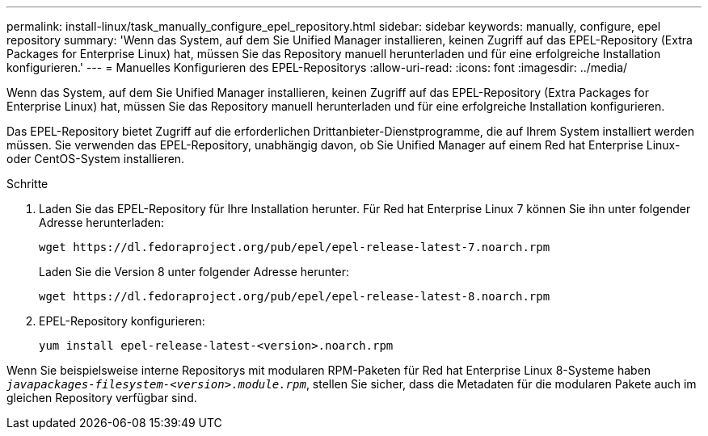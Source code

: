 ---
permalink: install-linux/task_manually_configure_epel_repository.html 
sidebar: sidebar 
keywords: manually, configure, epel repository 
summary: 'Wenn das System, auf dem Sie Unified Manager installieren, keinen Zugriff auf das EPEL-Repository (Extra Packages for Enterprise Linux) hat, müssen Sie das Repository manuell herunterladen und für eine erfolgreiche Installation konfigurieren.' 
---
= Manuelles Konfigurieren des EPEL-Repositorys
:allow-uri-read: 
:icons: font
:imagesdir: ../media/


[role="lead"]
Wenn das System, auf dem Sie Unified Manager installieren, keinen Zugriff auf das EPEL-Repository (Extra Packages for Enterprise Linux) hat, müssen Sie das Repository manuell herunterladen und für eine erfolgreiche Installation konfigurieren.

Das EPEL-Repository bietet Zugriff auf die erforderlichen Drittanbieter-Dienstprogramme, die auf Ihrem System installiert werden müssen. Sie verwenden das EPEL-Repository, unabhängig davon, ob Sie Unified Manager auf einem Red hat Enterprise Linux- oder CentOS-System installieren.

.Schritte
. Laden Sie das EPEL-Repository für Ihre Installation herunter. Für Red hat Enterprise Linux 7 können Sie ihn unter folgender Adresse herunterladen:
+
`+wget https://dl.fedoraproject.org/pub/epel/epel-release-latest-7.noarch.rpm+`

+
Laden Sie die Version 8 unter folgender Adresse herunter:

+
`+wget https://dl.fedoraproject.org/pub/epel/epel-release-latest-8.noarch.rpm+`

. EPEL-Repository konfigurieren:
+
`yum install epel-release-latest-<version>.noarch.rpm`



Wenn Sie beispielsweise interne Repositorys mit modularen RPM-Paketen für Red hat Enterprise Linux 8-Systeme haben `_javapackages-filesystem-<version>.module.rpm_`, stellen Sie sicher, dass die Metadaten für die modularen Pakete auch im gleichen Repository verfügbar sind.
